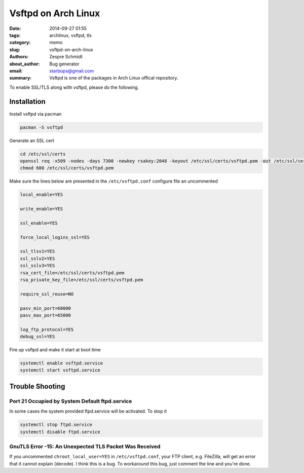======================
 Vsftpd on Arch Linux
======================

:date: 2014-09-27 01:55
:tags: archlinux, vsftpd, tls
:category: memo
:slug: vsftpd-on-arch-linux
:authors: Zespre Schmidt
:about_author: Bug generator
:email: starbops@gmail.com
:summary: Vsftpd is one of the packages in Arch Linux offical repository.

To enable SSL/TLS along with vsftpd, please do the following.

Installation
============

Install vsftpd via pacman

.. code-block:: sh

    pacman -S vsftpd

Generate an SSL cert

.. code-block:: sh

    cd /etc/ssl/certs
    openssl req -x509 -nodes -days 7300 -newkey rsakey:2048 -keyout /etc/ssl/certs/vsftpd.pem -out /etc/ssl/certs/vsftpd.pem
    chmod 600 /etc/ssl/certs/vsftpd.pem

Make sure the lines below are presented in the ``/etc/vsftpd.conf`` configure file an uncommented

.. code-block:: text

    local_enable=YES

    write_enable=YES

    ssl_enable=YES

    force_local_logins_ssl=YES

    ssl_tlsv1=YES
    ssl_sslv2=YES
    ssl_sslv3=YES
    rsa_cert_file=/etc/ssl/certs/vsftpd.pem
    rsa_private_key_file=/etc/ssl/certs/vsftpd.pem

    require_ssl_reuse=NO

    pasv_min_port=60000
    pasv_max_port=65000

    log_ftp_protocol=YES
    debug_ssl=YES

Fire up vsftpd and make it start at boot time

.. code-block:: sh

    systemctl enable vsftpd.service
    systemctl start vsftpd.service

Trouble Shooting
================

Port 21 Occupied by System Default ftpd.service
-----------------------------------------------

In some cases the system provided ftpd.service will be activated. To stop it

.. code-block:: sh

    systemctl stop ftpd.service
    systemctl disable ftpd.service

GnuTLS Error -15: An Unexpected TLS Packet Was Received
-------------------------------------------------------

If you uncommented ``chroot_local_user=YES`` in ``/etc/vsftpd.conf``, your FTP client, e.g. FileZilla, will get an error that it cannot explain (decode). I think this is a bug. To workaround this bug, just comment the line and you're done.

